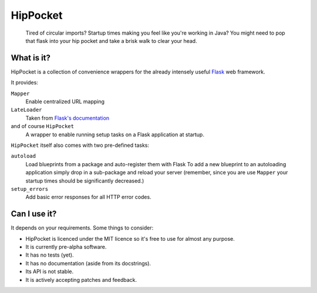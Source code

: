 ~~~~~~~~~
HipPocket
~~~~~~~~~

    Tired of circular imports? Startup times making you feel like you're working in Java?
    You might need to pop that flask into your hip pocket and take a brisk walk to clear your head.

What is it?
-----------

HipPocket is a collection of convenience wrappers for the already intensely useful Flask_ web framework.

It provides:

``Mapper``
    Enable centralized URL mapping

``LateLoader``
    Taken from `Flask's documentation`_

and of course ``HipPocket``
    A wrapper to enable running setup tasks on a Flask application at startup.

``HipPocket`` itself also comes with two pre-defined tasks:

``autoload``
    Load blueprints from a package and auto-register them with Flask
    To add a new blueprint to an autoloading application simply drop in a sub-package and reload your server
    (remember, since you are use ``Mapper`` your startup times should be significantly decreased.)

``setup_errors``
    Add basic error responses for all HTTP error codes.

Can I use it?
-------------

It depends on your requirements. Some things to consider:

* HipPocket is licenced under the MIT licence so it's free to use for almost any purpose.
* It is currently pre-alpha software.
* It has no tests (yet).
* It has no documentation (aside from its docstrings).
* Its API is not stable.
* It is actively accepting patches and feedback.


.. _Flask: http://flask.pocoo.org
.. _Flask's documentation: http://flask.pocoo.org/docs/patterns/lazyloading/